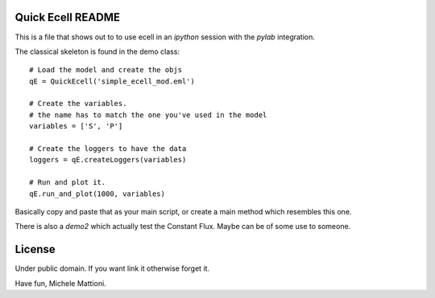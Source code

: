 ******************
Quick Ecell README
******************

This is a file that shows out to to use ecell in an `ipython` session with the 
`pylab` integration.

The classical skeleton is found in the demo class::

    # Load the model and create the objs
    qE = QuickEcell('simple_ecell_mod.eml') 
    
    # Create the variables. 
    # the name has to match the one you've used in the model
    variables = ['S', 'P']
    
    # Create the loggers to have the data
    loggers = qE.createLoggers(variables)
    
    # Run and plot it.
    qE.run_and_plot(1000, variables)
    

Basically copy and paste that as your main script, or create a main method which
resembles this one.

There is also a `demo2` which actually test the Constant Flux. Maybe can be of 
some use to someone.

*******
License
*******

Under public domain. If you want link it otherwise forget it.


Have fun,
Michele Mattioni.
